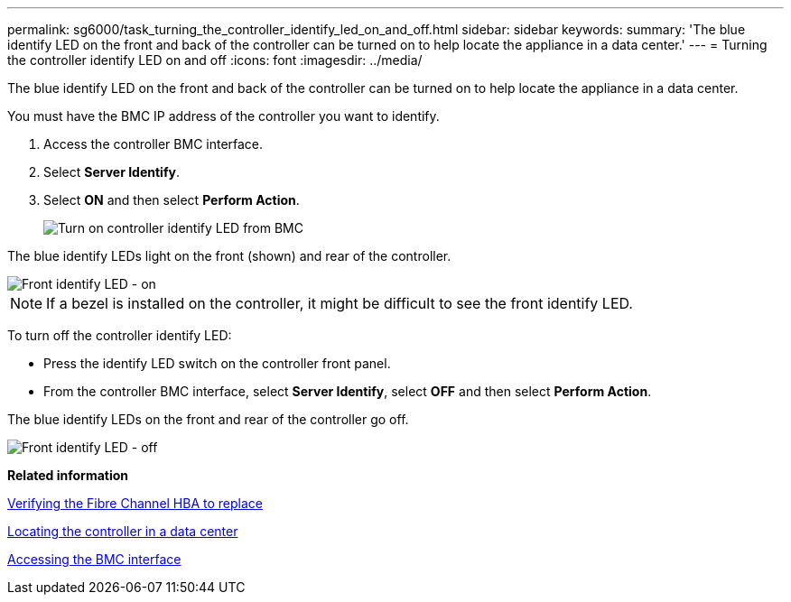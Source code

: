 ---
permalink: sg6000/task_turning_the_controller_identify_led_on_and_off.html
sidebar: sidebar
keywords: 
summary: 'The blue identify LED on the front and back of the controller can be turned on to help locate the appliance in a data center.'
---
= Turning the controller identify LED on and off
:icons: font
:imagesdir: ../media/

[.lead]
The blue identify LED on the front and back of the controller can be turned on to help locate the appliance in a data center.

You must have the BMC IP address of the controller you want to identify.

. Access the controller BMC interface.
. Select *Server Identify*.
. Select *ON* and then select *Perform Action*.
+
image::../media/sg6060_service_identify_turn_on.jpg[Turn on controller identify LED from BMC]

The blue identify LEDs light on the front (shown) and rear of the controller.

image::../media/sg6060_front_panel_service_led_on.jpg[Front identify LED - on]

NOTE: If a bezel is installed on the controller, it might be difficult to see the front identify LED.

To turn off the controller identify LED:

* Press the identify LED switch on the controller front panel.
* From the controller BMC interface, select *Server Identify*, select *OFF* and then select *Perform Action*.

The blue identify LEDs on the front and rear of the controller go off.

image::../media/sg6060_front_panel_service_led_off.jpg[Front identify LED - off]

*Related information*

xref:task_verifying_the_fibre_channel_hba_to_replace.adoc[Verifying the Fibre Channel HBA to replace]

xref:task_locating_the_controller_in_a_data_center.adoc[Locating the controller in a data center]

xref:task_accessing_the_bmc_interface_sg6000.adoc[Accessing the BMC interface]
